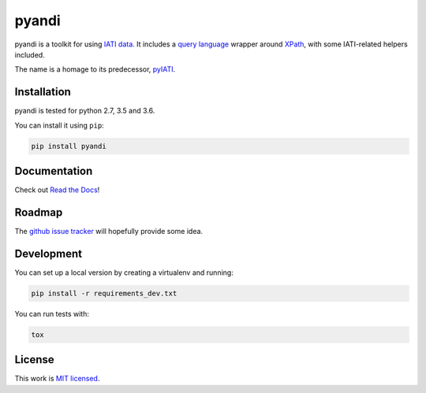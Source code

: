 pyandi
======

.. image:: https://img.shields.io/pypi/v/pyandi.svg
    :target: https://pypi.org/project/pyandi/

.. image:: https://img.shields.io/pypi/l/pyandi.svg
    :target: https://pypi.org/project/pyandi/

.. image:: https://travis-ci.org/pwyf/pyandi.svg?branch=master
    :target: https://travis-ci.org/pwyf/pyandi

.. image:: https://coveralls.io/repos/github/pwyf/pyandi/badge.svg?branch=master
    :target: https://coveralls.io/github/pwyf/pyandi?branch=master

pyandi is a toolkit for using `IATI data <https://iatistandard.org/>`__. It includes a `query
language <https://erikbern.com/2018/08/30/i-dont-want-to-learn-your-garbage-query-language.html>`__
wrapper around `XPath <https://en.wikipedia.org/wiki/XPath>`__, with
some IATI-related helpers included.

The name is a homage to its predecessor,
`pyIATI <https://github.com/IATI/pyIATI>`__.

Installation
------------

pyandi is tested for python 2.7, 3.5 and 3.6.

You can install it using ``pip``:

.. code:: shell

    pip install pyandi

Documentation
-------------

Check out `Read the Docs <https://pyandi.readthedocs.io>`__!

Roadmap
-------

The `github issue
tracker <https://github.com/pwyf/pyandi/issues>`__ will hopefully provide
some idea.

Development
-----------

You can set up a local version by creating a virtualenv and running:

.. code:: shell

    pip install -r requirements_dev.txt

You can run tests with:

.. code:: shell

    tox

License
-------

This work is `MIT licensed <https://github.com/pwyf/pyandi/blob/master/LICENSE.md>`__.
